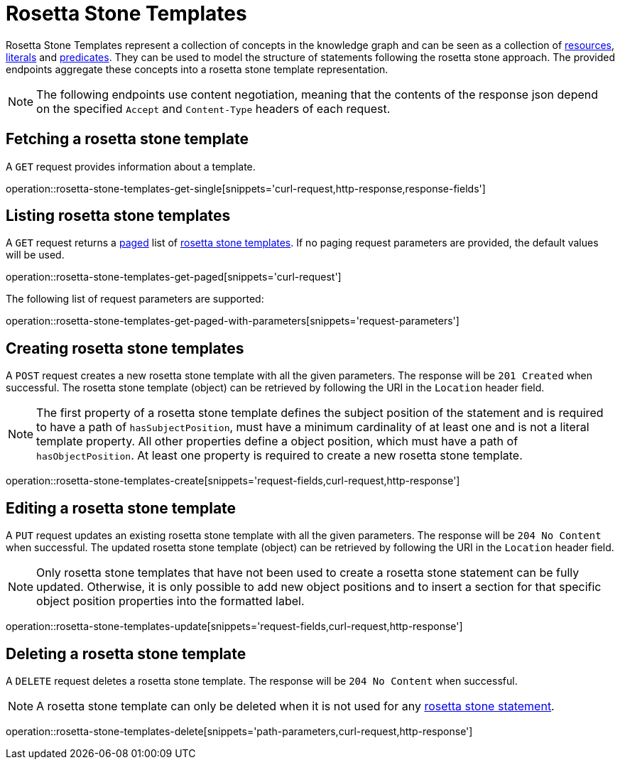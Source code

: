 = Rosetta Stone Templates

Rosetta Stone Templates represent a collection of concepts in the knowledge graph and can be seen as a collection of <<Resources,resources>>, <<Literals,literals>> and <<Predicates,predicates>>.
They can be used to model the structure of statements following the rosetta stone approach.
The provided endpoints aggregate these concepts into a rosetta stone template representation.

NOTE: The following endpoints use content negotiation, meaning that the contents of the response json depend on the specified `Accept` and `Content-Type` headers of each request.

[[rosetta-stone-templates-fetch]]
== Fetching a rosetta stone template

A `GET` request provides information about a template.

operation::rosetta-stone-templates-get-single[snippets='curl-request,http-response,response-fields']

[[rosetta-stone-templates-list]]
== Listing rosetta stone templates

A `GET` request returns a <<sorting-and-pagination,paged>> list of <<rosetta-stone-templates-fetch,rosetta stone templates>>.
If no paging request parameters are provided, the default values will be used.

operation::rosetta-stone-templates-get-paged[snippets='curl-request']

The following list of request parameters are supported:

operation::rosetta-stone-templates-get-paged-with-parameters[snippets='request-parameters']

[[rosetta-stone-templates-create]]
== Creating rosetta stone templates

A `POST` request creates a new rosetta stone template with all the given parameters.
The response will be `201 Created` when successful.
The rosetta stone template (object) can be retrieved by following the URI in the `Location` header field.

NOTE: The first property of a rosetta stone template defines the subject position of the statement and is required to have a path of `hasSubjectPosition`, must have a minimum cardinality of at least one and is not a literal template property.
      All other properties define a object position, which must have a path of `hasObjectPosition`.
      At least one property is required to create a new rosetta stone template.

operation::rosetta-stone-templates-create[snippets='request-fields,curl-request,http-response']

[[rosetta-stone-templates-edit]]
== Editing a rosetta stone template

A `PUT` request updates an existing rosetta stone template with all the given parameters.
The response will be `204 No Content` when successful.
The updated rosetta stone template (object) can be retrieved by following the URI in the `Location` header field.

NOTE: Only rosetta stone templates that have not been used to create a rosetta stone statement can be fully updated.
      Otherwise, it is only possible to add new object positions and to insert a section for that specific object position properties into the formatted label.

operation::rosetta-stone-templates-update[snippets='request-fields,curl-request,http-response']

[[rosetta-stone-templates-delete]]
== Deleting a rosetta stone template

A `DELETE` request deletes a rosetta stone template.
The response will be `204 No Content` when successful.

NOTE: A rosetta stone template can only be deleted when it is not used for any <<rosetta-stone-statements,rosetta stone statement>>.

operation::rosetta-stone-templates-delete[snippets='path-parameters,curl-request,http-response']
